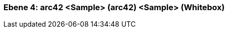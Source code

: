 // Begin Protected Region [[meta-data]]

// End Protected Region   [[meta-data]]
[#4a56de47-d579-11ee-903e-9f564e4de07e]
=== Ebene 4: arc42 <Sample> (arc42) <Sample> (Whitebox)
// Begin Protected Region [[4a56de47-d579-11ee-903e-9f564e4de07e,customText]]

// End Protected Region   [[4a56de47-d579-11ee-903e-9f564e4de07e,customText]]

// Actifsource ID=[803ac313-d64b-11ee-8014-c150876d6b6e,4a56de47-d579-11ee-903e-9f564e4de07e,GryyqBrQkYqF1NThc9wfBd19NgE=]
